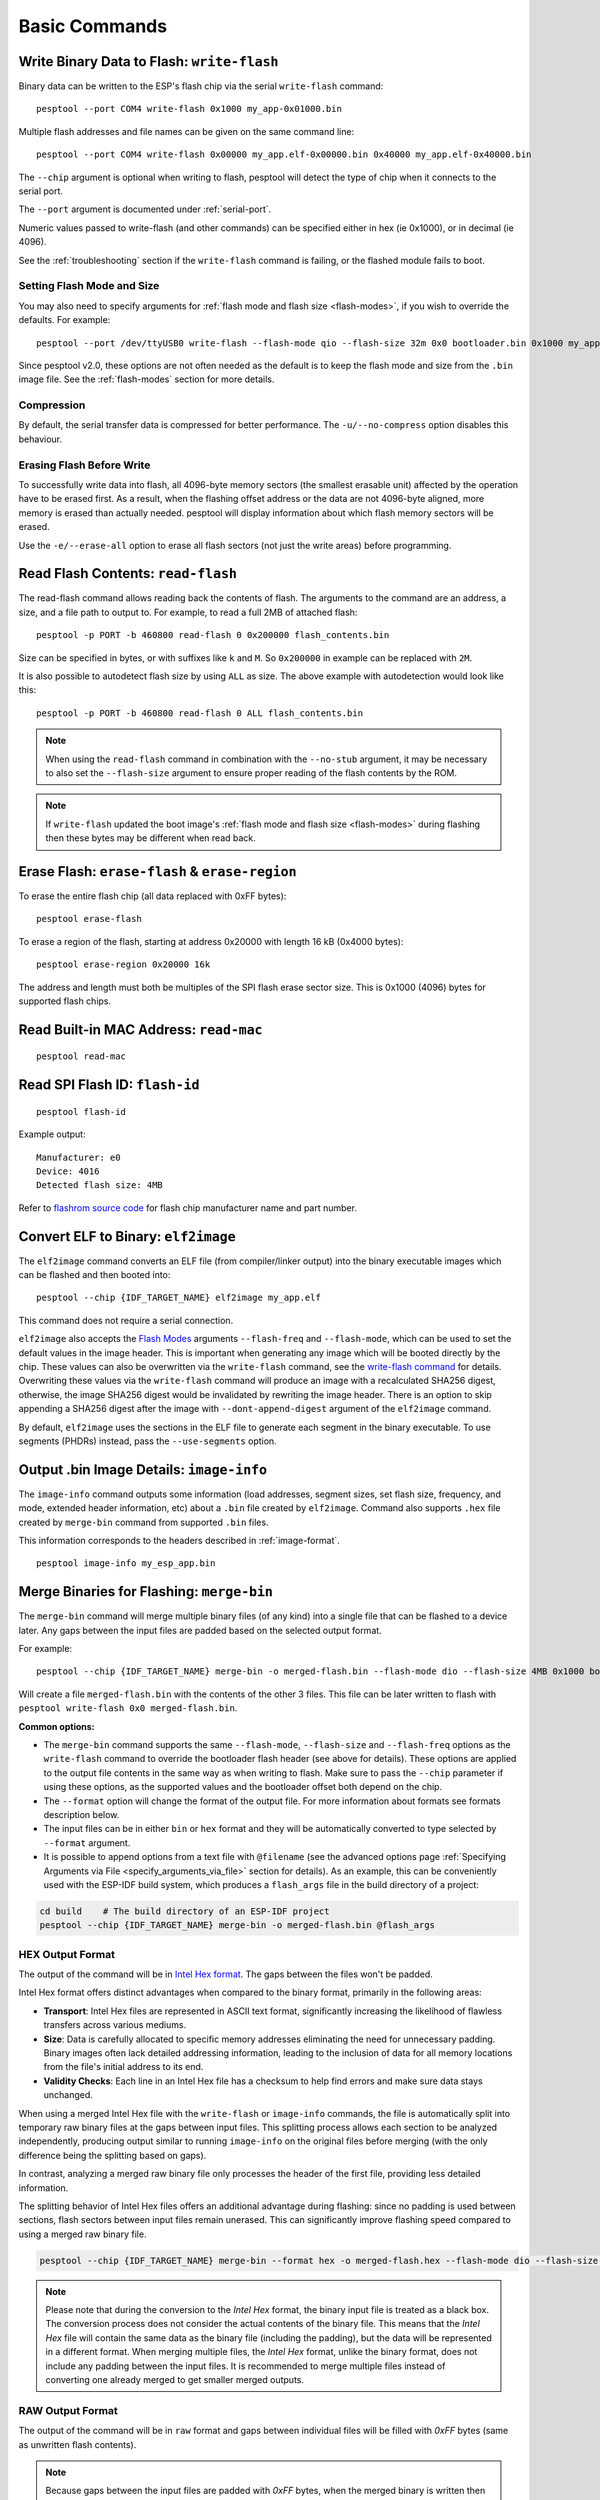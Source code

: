 .. _commands:

Basic Commands
==============

.. _write-flash:

Write Binary Data to Flash: ``write-flash``
-------------------------------------------

Binary data can be written to the ESP's flash chip via the serial ``write-flash`` command:

::

    pesptool --port COM4 write-flash 0x1000 my_app-0x01000.bin

Multiple flash addresses and file names can be given on the same command line:

::

    pesptool --port COM4 write-flash 0x00000 my_app.elf-0x00000.bin 0x40000 my_app.elf-0x40000.bin

The ``--chip`` argument is optional when writing to flash, pesptool will detect the type of chip when it connects to the serial port.

The ``--port`` argument is documented under :ref:`serial-port`.

.. only:: esp8266

    The next arguments to ``write-flash`` are one or more pairs of offset (address) and file name. When generating ESP8266 "version 1" images, the file names created by ``elf2image`` include the flash offsets as part of the file name.
    For other types of images, consult your SDK documentation to determine the files to flash at which offsets.

.. only:: not esp8266

    The next arguments to ``write-flash`` are one or more pairs of offset (address) and file name. Consult your SDK documentation to determine the files to flash at which offsets.

Numeric values passed to write-flash (and other commands) can be specified either in hex (ie 0x1000), or in decimal (ie 4096).

See the :ref:`troubleshooting` section if the ``write-flash`` command is failing, or the flashed module fails to boot.

Setting Flash Mode and Size
^^^^^^^^^^^^^^^^^^^^^^^^^^^

You may also need to specify arguments for :ref:`flash mode and flash size <flash-modes>`, if you wish to override the defaults. For example:

::

    pesptool --port /dev/ttyUSB0 write-flash --flash-mode qio --flash-size 32m 0x0 bootloader.bin 0x1000 my_app.bin

Since pesptool v2.0, these options are not often needed as the default is to keep the flash mode and size from the ``.bin`` image file. See the :ref:`flash-modes` section for more details.

Compression
^^^^^^^^^^^

By default, the serial transfer data is compressed for better performance. The ``-u/--no-compress`` option disables this behaviour.

Erasing Flash Before Write
^^^^^^^^^^^^^^^^^^^^^^^^^^

To successfully write data into flash, all 4096-byte memory sectors (the smallest erasable unit) affected by the operation have to be erased first. As a result, when the flashing offset address or the data are not 4096-byte aligned, more memory is erased than actually needed.
pesptool will display information about which flash memory sectors will be erased.

Use the ``-e/--erase-all`` option to erase all flash sectors (not just the write areas) before programming.

.. only:: not esp8266

    Bootloader Protection
    ^^^^^^^^^^^^^^^^^^^^^

    Flashing into the bootloader region (``0x0`` -> ``0x8000``) is disabled by default if active `Secure Boot <https://docs.espressif.com/projects/esp-idf/en/latest/{IDF_TARGET_PATH_NAME}/security/secure-boot-v2.html>`_ is detected.
    This is a safety measure to prevent accidentally overwriting the secure bootloader, which **can ultimately lead to bricking the device**.

    This behavior can be overridden with the ``--force`` option. **Use this only at your own risk and only if you know what you are doing!**


    Encrypted Flash Protection
    ^^^^^^^^^^^^^^^^^^^^^^^^^^

    .. only:: esp32

        Overwriting the encrypted firmware (bootloader, application, etc.) without the ``--encrypt`` option is disabled, if `Flash Encryption <https://docs.espressif.com/projects/esp-idf/en/latest/{IDF_TARGET_PATH_NAME}/security/flash-encryption.html>`_ is enabled and Encrypted Download being disabled (eFuse bit ``EFUSE_DISABLE_DL_ENCRYPT`` is set).

    .. only:: not esp32

        Overwriting the encrypted firmware (bootloader, application, etc.) without the ``--encrypt`` option is disabled, if:

        *  `Flash Encryption <https://docs.espressif.com/projects/esp-idf/en/latest/{IDF_TARGET_PATH_NAME}/security/flash-encryption.html>`_ and Secure Download Mode are enabled or
        *  `Flash Encryption <https://docs.espressif.com/projects/esp-idf/en/latest/{IDF_TARGET_PATH_NAME}/security/flash-encryption.html>`_ is enabled but Encrypted Download is disabled (eFuse bit ``EFUSE_DIS_DOWNLOAD_MANUAL_ENCRYPT`` is set).

    This is a safety measure to prevent accidentally overwriting the encrypted firmware with a plaintext binary, which **can ultimately lead to bricking the device**.

    This behavior can be overridden with the ``--force`` option. **Use this option provided that the flash encryption key is generated external to the device and you could perform the encryption on the host machine.**

    Flashing an Incompatible Image
    ^^^^^^^^^^^^^^^^^^^^^^^^^^^^^^

    ``pesptool`` checks every binary before flashing. If a valid firmware image is detected, the ``Chip ID`` and ``Minimum chip revision`` fields in its :ref:`header <image-format>` are compared against the actually connected chip.
    If the image turns out to be incompatible with the chip in use or requires a newer chip revision, flashing is stopped.

    This behavior can be overridden with the ``--force`` option.

Read Flash Contents: ``read-flash``
-----------------------------------

The read-flash command allows reading back the contents of flash. The arguments to the command are an address, a size, and a file path to output to. For example, to read a full 2MB of attached flash:

::

    pesptool -p PORT -b 460800 read-flash 0 0x200000 flash_contents.bin


Size can be specified in bytes, or with suffixes like ``k`` and ``M``. So ``0x200000`` in example can be replaced with ``2M``.

It is also possible to autodetect flash size by using ``ALL`` as size. The above example with autodetection would look like this:

::

    pesptool -p PORT -b 460800 read-flash 0 ALL flash_contents.bin


.. note::

    When using the ``read-flash`` command in combination with the ``--no-stub`` argument, it may be necessary to also set the ``--flash-size`` argument to ensure proper reading of the flash contents by the ROM.


.. note::

    If ``write-flash`` updated the boot image's :ref:`flash mode and flash size <flash-modes>` during flashing then these bytes may be different when read back.

.. _erase-flash:

Erase Flash: ``erase-flash`` & ``erase-region``
-----------------------------------------------

To erase the entire flash chip (all data replaced with 0xFF bytes):

::

    pesptool erase-flash

To erase a region of the flash, starting at address 0x20000 with length 16 kB (0x4000 bytes):

::

    pesptool erase-region 0x20000 16k

The address and length must both be multiples of the SPI flash erase sector size. This is 0x1000 (4096) bytes for supported flash chips.

.. only:: not esp8266

    Flash Protection
    ^^^^^^^^^^^^^^^^

    Erasing the flash chip is disabled by default if either active `Secure Boot <https://docs.espressif.com/projects/esp-idf/en/latest/{IDF_TARGET_PATH_NAME}/security/secure-boot-v2.html>`_ or
    `Flash Encryption <https://docs.espressif.com/projects/esp-idf/en/latest/{IDF_TARGET_PATH_NAME}/security/flash-encryption.html>`_ is detected.
    This is a safety measure to prevent accidentally deleting the secure bootloader or encrypted data, which **can ultimately lead to bricking the device**.

    This behavior can be overridden with the ``--force`` option. **Use this only at your own risk and only if you know what you are doing!**

Read Built-in MAC Address: ``read-mac``
---------------------------------------

::

    pesptool read-mac

.. _read-spi-flash-id:

Read SPI Flash ID: ``flash-id``
-------------------------------

::

    pesptool flash-id

Example output:

::

    Manufacturer: e0
    Device: 4016
    Detected flash size: 4MB

Refer to `flashrom source code <https://github.com/flashrom/flashrom/blob/master/include/flashchips.h>`__ for flash chip manufacturer name and part number.

.. _elf-2-image:

Convert ELF to Binary: ``elf2image``
------------------------------------

The ``elf2image`` command converts an ELF file (from compiler/linker output) into the binary executable images which can be flashed and then booted into:

::

    pesptool --chip {IDF_TARGET_NAME} elf2image my_app.elf

This command does not require a serial connection.

``elf2image`` also accepts the `Flash Modes <#flash-modes>`__ arguments ``--flash-freq`` and ``--flash-mode``, which can be used to set the default values in the image header. This is important when generating any image which will be booted directly by the chip.
These values can also be overwritten via the ``write-flash`` command, see the `write-flash command <#write-binary-data-to-flash-write-flash>`__ for details. Overwriting these values via the ``write-flash`` command will produce an image with a recalculated SHA256 digest, otherwise, the image SHA256 digest would be invalidated by rewriting the image header. There is an option to skip appending a SHA256 digest after the image with ``--dont-append-digest`` argument of the ``elf2image`` command.

By default, ``elf2image`` uses the sections in the ELF file to generate each segment in the binary executable. To use segments (PHDRs) instead, pass the ``--use-segments`` option.

.. only:: esp8266

    The default command output for {IDF_TARGET_NAME} is two binary files: ``my_app.elf-0x00000.bin`` and ``my_app.elf-0x40000.bin``. You can alter the firmware file name prefix using the ``--output/-o`` option.

    ``elf2image`` can also produce a "version 2" image file suitable for use with a software bootloader stub such as `rboot <https://github.com/raburton/rboot>`__ or the Espressif bootloader program. You can't flash a "version 2" image without also flashing a suitable bootloader.

    ::

        pesptool --chip {IDF_TARGET_NAME} elf2image --version=2 -o my_app-ota.bin my_app.elf

.. only:: not esp8266

    For {IDF_TARGET_NAME}, elf2image produces a single output binary "image file". By default, this has the same name as the .elf file, with a .bin extension. For example:

    ::

        pesptool --chip {IDF_TARGET_NAME} elf2image my_esp_app.elf

    In the above example, the output image file would be called ``my_esp_app.bin``.

    The ``--ram-only-header`` configuration is mainly applicable for use within the Espressif's SIMPLE_BOOT option from 3rd party OSes such as ZephyrOS and NuttX OS.
    For a detailed explanation of Simple Boot and how it works, see `Simple Boot explained <https://developer.espressif.com/blog/2025/06/simple-boot-explained/>`_.
    This option makes only the RAM segments visible to the ROM bootloader placing them at the beginning of the file and altering the segment count from the image header with the quantity of these segments, and also writing only their checksum. This segment placement may result in a more fragmented binary because of flash alignment constraints.
    It is strongly recommended to use this configuration with care, because the image built must then handle the basic hardware initialization and the flash mapping for code execution after ROM bootloader boot it.

.. _image-info:

Output .bin Image Details: ``image-info``
-----------------------------------------

The ``image-info`` command outputs some information (load addresses, segment sizes, set flash size, frequency, and mode, extended header information, etc) about a ``.bin`` file created by ``elf2image``. Command also supports ``.hex`` file created by ``merge-bin`` command from supported ``.bin`` files.

This information corresponds to the headers described in :ref:`image-format`.

::

    pesptool image-info my_esp_app.bin

.. only:: not esp8266

    If the given binary file is an application with a valid `ESP-IDF application header <https://docs.espressif.com/projects/esp-idf/en/latest/api-reference/system/app_image_format.html#application-description>`__
    or a bootloader with a valid `ESP-IDF bootloader header <https://docs.espressif.com/projects/esp-idf/en/latest/api-reference/system/bootloader_image_format.html#bootloader-description>`__
    detected in the image, specific fields describing the application or bootloader are also displayed.

.. _merge-bin:

Merge Binaries for Flashing: ``merge-bin``
------------------------------------------
The ``merge-bin`` command will merge multiple binary files (of any kind) into a single file that can be flashed to a device later. Any gaps between the input files are padded based on the selected output format.

For example:

::

    pesptool --chip {IDF_TARGET_NAME} merge-bin -o merged-flash.bin --flash-mode dio --flash-size 4MB 0x1000 bootloader.bin 0x8000 partition-table.bin 0x10000 app.bin

Will create a file ``merged-flash.bin`` with the contents of the other 3 files. This file can be later written to flash with ``pesptool write-flash 0x0 merged-flash.bin``.


**Common options:**

*  The ``merge-bin`` command supports the same ``--flash-mode``, ``--flash-size`` and ``--flash-freq`` options as the ``write-flash`` command to override the bootloader flash header (see above for details).
   These options are applied to the output file contents in the same way as when writing to flash. Make sure to pass the ``--chip`` parameter if using these options, as the supported values and the bootloader offset both depend on the chip.
*  The ``--format`` option will change the format of the output file. For more information about formats see formats description below.
*  The input files can be in either ``bin`` or ``hex`` format and they will be automatically converted to type selected by ``--format`` argument.
*  It is possible to append options from a text file with ``@filename`` (see the advanced options page :ref:`Specifying Arguments via File <specify_arguments_via_file>` section for details). As an example, this can be conveniently used with the ESP-IDF build system, which produces a ``flash_args`` file in the build directory of a project:

.. code:: sh

    cd build    # The build directory of an ESP-IDF project
    pesptool --chip {IDF_TARGET_NAME} merge-bin -o merged-flash.bin @flash_args


HEX Output Format
^^^^^^^^^^^^^^^^^

The output of the command will be in `Intel Hex format <https://www.intel.com/content/www/us/en/support/programmable/articles/000076770.html>`__. The gaps between the files won't be padded.

Intel Hex format offers distinct advantages when compared to the binary format, primarily in the following areas:

* **Transport**: Intel Hex files are represented in ASCII text format, significantly increasing the likelihood of flawless transfers across various mediums.
* **Size**: Data is carefully allocated to specific memory addresses eliminating the need for unnecessary padding. Binary images often lack detailed addressing information, leading to the inclusion of data for all memory locations from the file's initial address to its end.
* **Validity Checks**: Each line in an Intel Hex file has a checksum to help find errors and make sure data stays unchanged.

When using a merged Intel Hex file with the ``write-flash`` or ``image-info`` commands, the file is automatically split into temporary raw binary files at the gaps between input files.
This splitting process allows each section to be analyzed independently, producing output similar to running ``image-info`` on the original files before merging (with the only difference being the splitting based on gaps).

In contrast, analyzing a merged raw binary file only processes the header of the first file, providing less detailed information.

The splitting behavior of Intel Hex files offers an additional advantage during flashing: since no padding is used between sections, flash sectors between input files remain unerased. This can significantly improve flashing speed compared to using a merged raw binary file.

.. code:: sh

    pesptool --chip {IDF_TARGET_NAME} merge-bin --format hex -o merged-flash.hex --flash-mode dio --flash-size 4MB 0x1000 bootloader.bin 0x8000 partition-table.bin 0x10000 app.bin

.. note::

    Please note that during the conversion to the `Intel Hex` format, the binary input file is treated as a black box. The conversion process does not consider the actual contents of the binary file. This means that the `Intel Hex` file will contain the same data as the binary file (including the padding), but the data will be represented in a different format.
    When merging multiple files, the `Intel Hex` format, unlike the binary format, does not include any padding between the input files.
    It is recommended to merge multiple files instead of converting one already merged to get smaller merged outputs.

RAW Output Format
^^^^^^^^^^^^^^^^^

The output of the command will be in ``raw`` format and gaps between individual files will be filled with `0xFF` bytes (same as unwritten flash contents).

.. note::

    Because gaps between the input files are padded with `0xFF` bytes, when the merged binary is written then any flash sectors between the individual files will be erased. To avoid this, write the files individually.


**RAW options:**

*  The ``--pad-to-size SIZE`` option will pad the merged binary with `0xFF` bytes to the full flash specified size, for example ``--pad-to-size 4MB`` will create a 4MB binary file.
*  The ``--target-offset 0xNNN`` option will create a merged binary that should be flashed at the specified offset, instead of at offset 0x0.


UF2 Output Format
^^^^^^^^^^^^^^^^^

This command will generate a UF2 (`USB Flashing Format <https://github.com/microsoft/uf2>`_) binary.
This UF2 file can be copied to a USB mass storage device exposed by another ESP running the `ESP USB Bridge <https://github.com/espressif/esp-usb-bridge>`_ project. The bridge MCU will use it to flash the target MCU. This is as simple copying (or "drag-and-dropping") the file to the exposed disk accessed by a file explorer in your machine.

Gaps between the files will be filled with `0x00` bytes.

**UF2 options:**

*  The ``--chunk-size`` option will set what portion of 512 byte block will be used for data. A common value is 256 bytes. By default, the largest possible value will be used.
*  The ``--md5-disable`` option will disable MD5 checksums at the end of each block. This can be useful for integration with e.g. `tinyuf2 <https://github.com/adafruit/tinyuf2>`__.

.. code:: sh

    pesptool --chip {IDF_TARGET_NAME} merge-bin --format uf2 -o merged-flash.uf2 --flash-mode dio --flash-size 4MB 0x1000 bootloader.bin 0x8000 partition-table.bin 0x10000 app.bin


.. only:: not esp8266 and not esp32

    Commands Supported in Secure Download Mode
    ------------------------------------------

    When running a command against an SoC with active Secure Download Mode, only the following commands are supported:

    *  :ref:`write-flash`
    *  :ref:`erase-flash` (only ``erase-region``)
    *  :ref:`get-security-info`

    Running any other operation will result in an error. This is caused by the set of available serial protocol commands being restricted in Secure Download Mode, see :ref:`supported-in-sdm` for details.

    Binary image manipulation commands (``elf2image``, ``image-info``, ``merge-bin``) are not affected, because they do not require a serial connection with an SoC.

Advanced Commands
-----------------

The following commands are less commonly used, or only of interest to advanced users. They are documented in the :ref:`advanced-commands` section:

.. list::

    *  :ref:`verify-flash`
    *  :ref:`dump-mem`
    *  :ref:`load-ram`
    *  :ref:`read-mem-write-mem`
    *  :ref:`read-flash-status`
    *  :ref:`write-flash-status`
    *  :ref:`read-flash-sfdp`
    :esp8266: *  :ref:`chip-id`
    :esp8266: *  :ref:`run`
    :not esp8266 and not esp32: *  :ref:`get-security-info`

